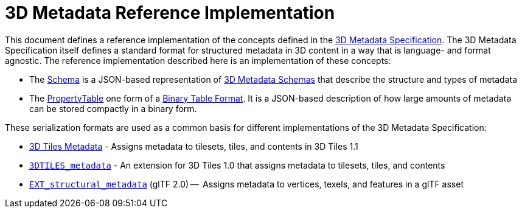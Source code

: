 
[#metadata-referenceimplementation-3d-metadata-reference-implementation]
= 3D Metadata Reference Implementation

This document defines a reference implementation of the concepts defined in the link:../[3D Metadata Specification]. The 3D Metadata Specification itself defines a standard format for structured metadata in 3D content in a way that is language- and format agnostic. The reference implementation described here is an implementation of these concepts:

* The link:Schema[Schema] is a JSON-based representation of link:../README.md#schemas[3D Metadata Schemas] that describe the structure and types of metadata
* The link:PropertyTable[PropertyTable] one form of a link:../README.md#binary-table-format[Binary Table Format]. It is a JSON-based description of how large amounts of metadata can be stored compactly in a binary form.

These serialization formats are used as a common basis for different implementations of the 3D Metadata Specification:

* link:../../README.md#metadata[3D Tiles Metadata] - Assigns metadata to tilesets, tiles, and contents in 3D Tiles 1.1
* link:../../../extensions/3DTILES_metadata/[`3DTILES_metadata`] - An extension for 3D Tiles 1.0 that assigns metadata to tilesets, tiles, and contents
* https://github.com/CesiumGS/glTF/tree/3d-tiles-next/extensions/2.0/Vendor/EXT_structural_metadata[`EXT_structural_metadata`] (glTF 2.0) --  Assigns metadata to vertices, texels, and features in a glTF asset
